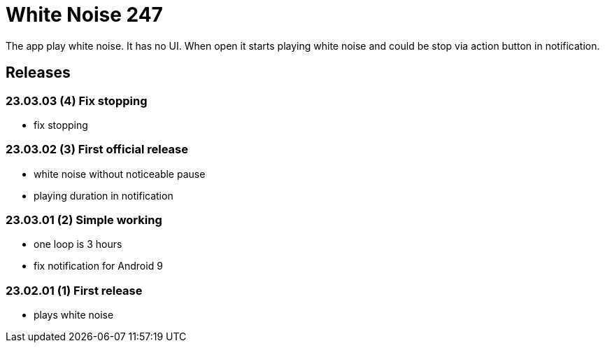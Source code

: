 = White Noise 247

The app play white noise. It has no UI. When open it starts playing white noise and could be stop via action button in notification.

== Releases

=== 23.03.03 (4) Fix stopping

* fix stopping

=== 23.03.02 (3) First official release

* white noise without noticeable pause
* playing duration in notification

=== 23.03.01 (2) Simple working

* one loop is 3 hours
* fix notification for Android 9

=== 23.02.01 (1) First release

 * plays white noise